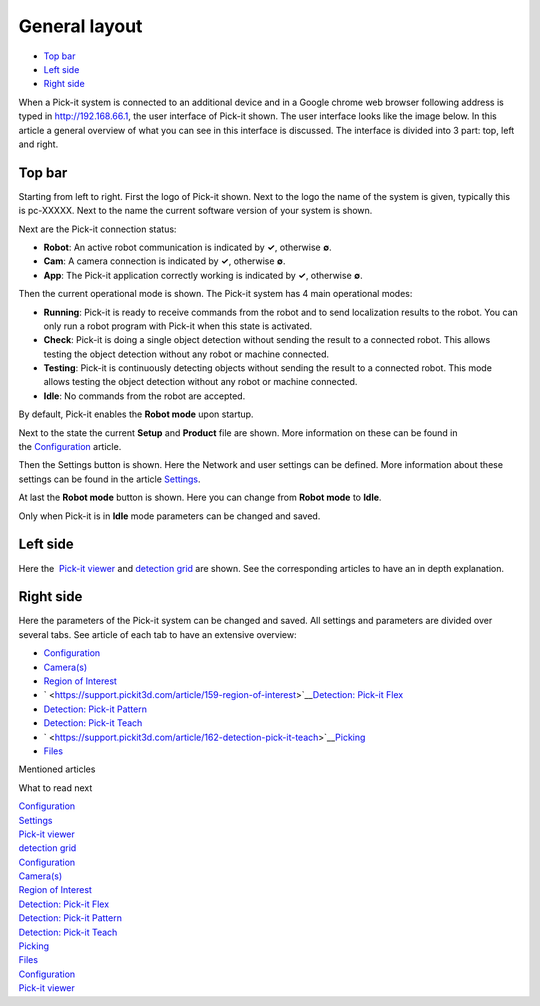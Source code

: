 General layout
==============

-  `Top bar <#top>`__
-  `Left side <#left>`__
-  `Right side <#right>`__

When a Pick-it system is connected to an additional device and in a
Google chrome web browser following address is typed in 
`http://192.168.66.1 <http://192.168.66.1/>`__, the user interface of
Pick-it shown. The user interface looks like the image below. In this
article a general overview of what you can see in this interface is
discussed. The interface is divided into 3 part: top, left and right.

|image0|

Top bar
-------

Starting from left to right. First the logo of Pick-it shown. Next to
the logo the name of the system is given, typically this is pc-XXXXX.
Next to the name the current software version of your system is shown.

Next are the Pick-it connection status:

-  **Robot**: An active robot communication is indicated by **✓**,
   otherwise **∅**.
-  **Cam**: A camera connection is indicated by **✓**, otherwise **∅**.
-  **App**: The Pick-it application correctly working is indicated by
   **✓**, otherwise **∅**.

Then the current operational mode is shown. The Pick-it system has 4
main operational modes:

-  **Running**: Pick-it is ready to receive commands from the robot and
   to send localization results to the robot. You can only run a robot
   program with Pick-it when this state is activated. 
-  **Check**: Pick-it is doing a single object detection without sending
   the result to a connected robot. This allows testing the object
   detection without any robot or machine connected. 
-  **Testing**: Pick-it is continuously detecting objects without
   sending the result to a connected robot. This mode allows testing the
   object detection without any robot or machine connected. 
-  **Idle**: No commands from the robot are accepted.

.. raw:: html

   <div class="callout-yellow">

By default, Pick-it enables the **Robot mode** upon startup.

.. raw:: html

   </div>

Next to the state the current **Setup** and **Product** file are shown.
More information on these can be found in
the \ `Configuration <https://support.pickit3d.com/article/157-configuration>`__
article.

Then the Settings button is shown. Here the Network and user settings
can be defined. More information about these settings can be found in
the article 
`Settings <https://support.pickit3d.com/article/182-settings>`__.

At last the **Robot mode** button is shown. Here you can change from
**Robot mode** to **Idle**. 

.. raw:: html

   <div class="callout-yellow">

Only when Pick-it is in **Idle** mode parameters can be changed and
saved.

.. raw:: html

   </div>

Left side
---------

Here the  `Pick-it
viewer <https://support.pickit3d.com/article/156-views>`__
and \ `detection
grid <https://support.pickit3d.com/article/167-the-pick-it-detection-grid>`__
are shown. See the corresponding articles to have an in depth
explanation.

Right side
----------

Here the parameters of the Pick-it system can be changed and saved. All
settings and parameters are divided over several tabs. See article of
each tab to have an extensive overview:

-  `Configuration <https://support.pickit3d.com/article/157-configuration>`__
-  `Camera(s) <https://support.pickit3d.com/article/158-calibration>`__
-  `Region of
   Interest <https://support.pickit3d.com/article/159-region-of-interest>`__
-  ` <https://support.pickit3d.com/article/159-region-of-interest>`__\ `Detection:
   Pick-it
   Flex <https://support.pickit3d.com/article/160-detection-pick-it-flex>`__
-  `Detection: Pick-it
   Pattern <https://support.pickit3d.com/article/161-detection-pick-it-pattern>`__
-  `Detection: Pick-it
   Teach <https://support.pickit3d.com/article/162-detection-pick-it-teach>`__
-  ` <https://support.pickit3d.com/article/162-detection-pick-it-teach>`__\ `Picking <https://support.pickit3d.com/article/163-picking>`__
-  `Files <https://support.pickit3d.com/article/164-files>`__

Mentioned articles

What to read next

| `Configuration <https://support.pickit3d.com/article/157-configuration>`__
| `Settings <https://support.pickit3d.com/article/182-settings>`__
| `Pick-it viewer <https://support.pickit3d.com/article/156-views>`__
| `detection
  grid <https://support.pickit3d.com/article/167-the-pick-it-detection-grid>`__
| `Configuration <https://support.pickit3d.com/article/157-configuration>`__
| `Camera(s) <https://support.pickit3d.com/article/158-calibration>`__
| `Region of
  Interest <https://support.pickit3d.com/article/159-region-of-interest>`__
| `Detection: Pick-it
  Flex <https://support.pickit3d.com/article/160-detection-pick-it-flex>`__
| `Detection: Pick-it
  Pattern <https://support.pickit3d.com/article/161-detection-pick-it-pattern>`__
| `Detection: Pick-it
  Teach <https://support.pickit3d.com/article/162-detection-pick-it-teach>`__
| `Picking <https://support.pickit3d.com/article/163-picking>`__
| `Files <https://support.pickit3d.com/article/164-files>`__

| `Configuration <https://support.pickit3d.com/article/157-configuration>`__
| `Pick-it viewer <https://support.pickit3d.com/article/156-views>`__

.. |image0| image:: https://d33v4339jhl8k0.cloudfront.net/docs/assets/583bf3f79033600698173725/images/5b4ca2fe2c7d3a03f89c9ad4/file-x2ruOUilAh.png


